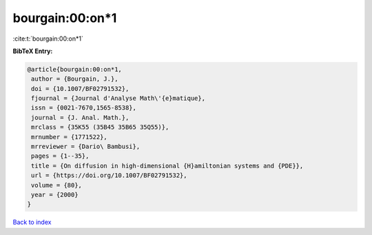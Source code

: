 bourgain:00:on*1
================

:cite:t:`bourgain:00:on*1`

**BibTeX Entry:**

.. code-block:: bibtex

   @article{bourgain:00:on*1,
    author = {Bourgain, J.},
    doi = {10.1007/BF02791532},
    fjournal = {Journal d'Analyse Math\'{e}matique},
    issn = {0021-7670,1565-8538},
    journal = {J. Anal. Math.},
    mrclass = {35K55 (35B45 35B65 35Q55)},
    mrnumber = {1771522},
    mrreviewer = {Dario\ Bambusi},
    pages = {1--35},
    title = {On diffusion in high-dimensional {H}amiltonian systems and {PDE}},
    url = {https://doi.org/10.1007/BF02791532},
    volume = {80},
    year = {2000}
   }

`Back to index <../By-Cite-Keys.rst>`_

